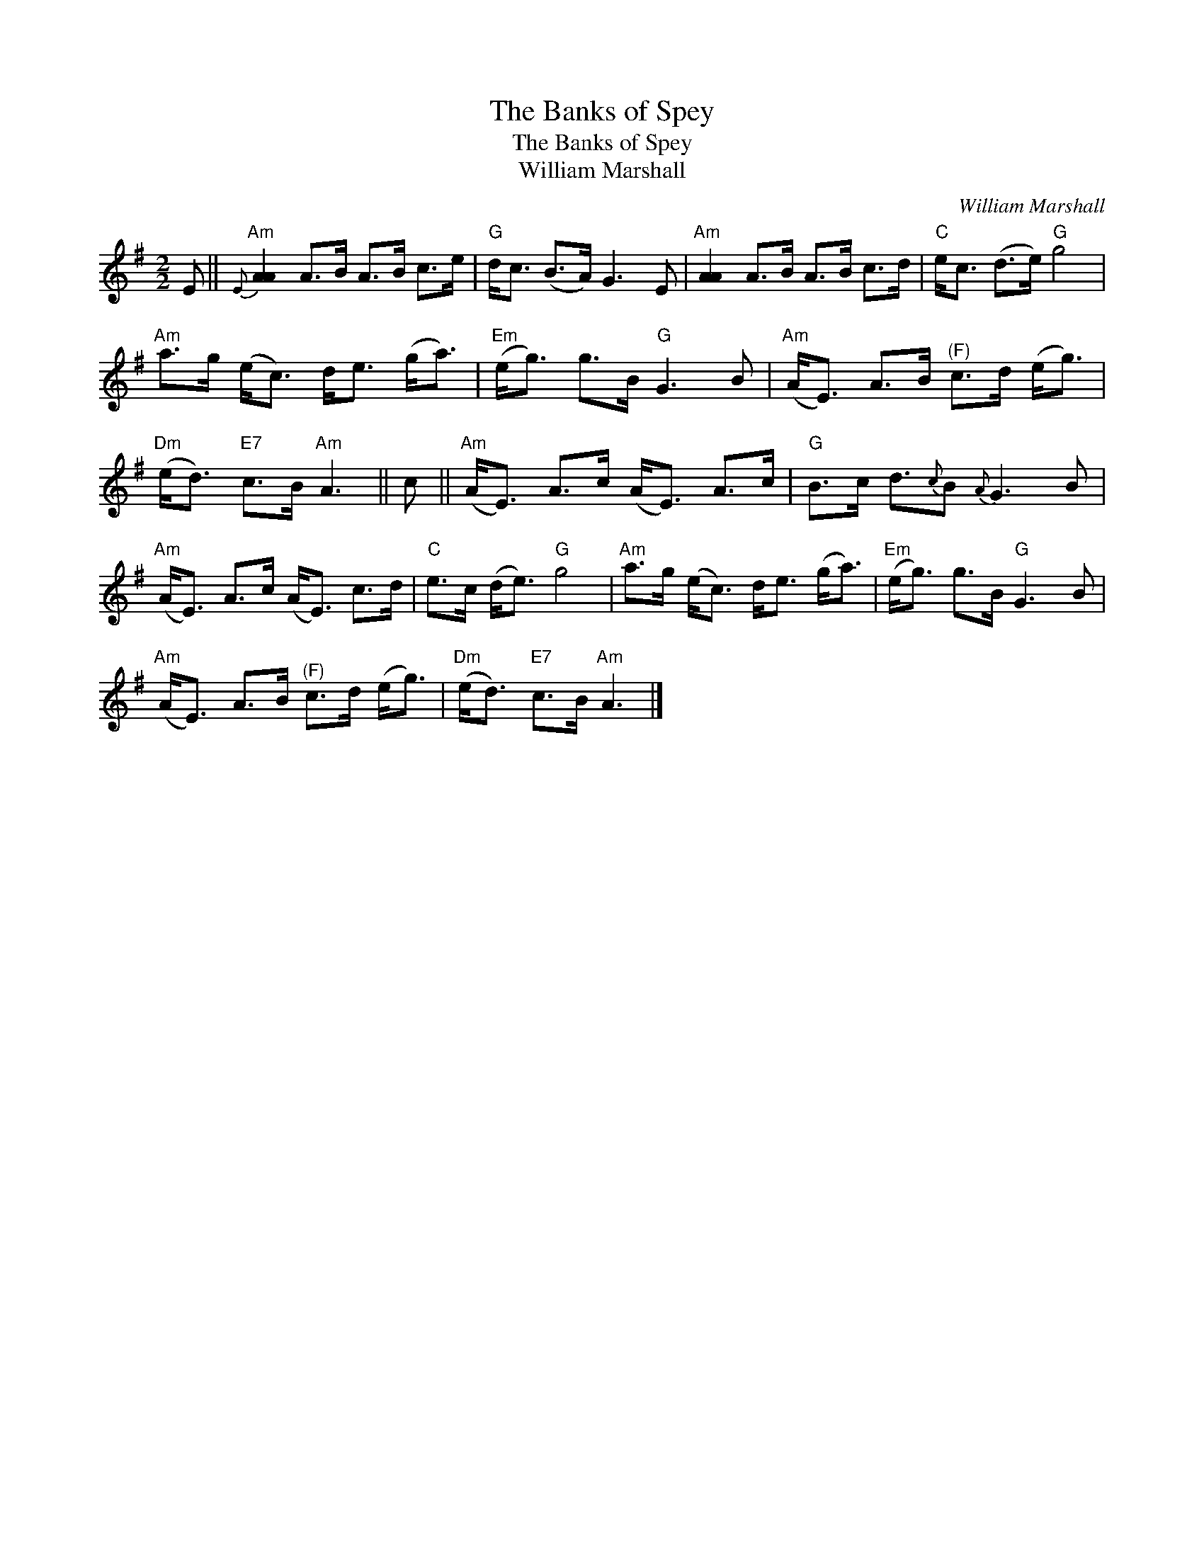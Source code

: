 X:1
T:The Banks of Spey
T:The Banks of Spey
T:William Marshall
C:William Marshall
L:1/8
M:2/2
K:G
V:1 treble 
V:1
 E ||"Am"{E} [AA]2 A>B A>B c>e |"G" d<c (B>A) G3 E |"Am" [AA]2 A>B A>B c>d |"C" e<c (d>e)"G" g4 | %5
"Am" a>g (e<c) d<e (g<a) |"Em" (e<g) g>B"G" G3 B |"Am" (A<E) A>B"^(F)" c>d (e<g) | %8
"Dm" (e<d)"E7" c>B"Am" A3 || c ||"Am" (A<E) A>c (A<E) A>c |"G" B>c d3/2{c}B{A} G3 B | %12
"Am" (A<E) A>c (A<E) c>d |"C" e>c (d<e)"G" g4 |"Am" a>g (e<c) d<e (g<a) |"Em" (e<g) g>B"G" G3 B | %16
"Am" (A<E) A>B"^(F)" c>d (e<g) |"Dm" (e<d)"E7" c>B"Am" A3 |] %18

